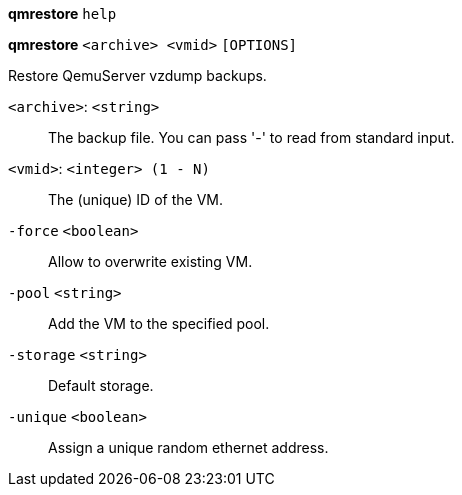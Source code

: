 *qmrestore* `help`

*qmrestore* `<archive> <vmid>` `[OPTIONS]`

Restore QemuServer vzdump backups.

`<archive>`: `<string>` ::

The backup file. You can pass '-' to read from standard input.

`<vmid>`: `<integer> (1 - N)` ::

The (unique) ID of the VM.

`-force` `<boolean>` ::

Allow to overwrite existing VM.

`-pool` `<string>` ::

Add the VM to the specified pool.

`-storage` `<string>` ::

Default storage.

`-unique` `<boolean>` ::

Assign a unique random ethernet address.

